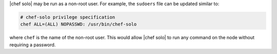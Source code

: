 .. The contents of this file may be included in multiple topics (using the includes directive).
.. The contents of this file should be modified in a way that preserves its ability to appear in multiple topics.


|chef solo| may be run as a non-root user. For example, the ``sudoers`` file can be updated similar to:

.. code-block:: ruby

   # chef-solo privilege specification
   chef ALL=(ALL) NOPASSWD: /usr/bin/chef-solo

where ``chef`` is the name of the non-root user. This would allow |chef solo| to run any command on the node without requiring a password.